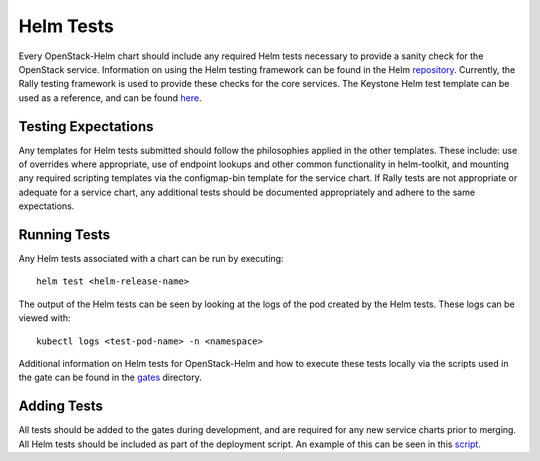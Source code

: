==========
Helm Tests
==========

Every OpenStack-Helm chart should include any required Helm tests necessary to
provide a sanity check for the OpenStack service.  Information on using the Helm
testing framework can be found in the Helm repository_.  Currently, the Rally
testing framework is used to provide these checks for the core services.  The
Keystone Helm test template can be used as a reference, and can be found here_.

.. _repository: https://github.com/kubernetes/helm/blob/master/docs/chart_tests.md

.. _here: https://github.com/openstack/openstack-helm/blob/master/keystone/templates/pod-rally-test.yaml


Testing Expectations
--------------------

Any templates for Helm tests submitted should follow the philosophies applied in
the other templates.  These include: use of overrides where appropriate, use of
endpoint lookups and other common functionality in helm-toolkit, and mounting
any required scripting templates via the configmap-bin template for the service
chart.  If Rally tests are not appropriate or adequate for a service chart, any
additional tests should be documented appropriately and adhere to the same
expectations.

Running Tests
-------------

Any Helm tests associated with a chart can be run by executing:

::

    helm test <helm-release-name>

The output of the Helm tests can be seen by looking at the logs of the pod
created by the Helm tests.  These logs can be viewed with:

::

    kubectl logs <test-pod-name> -n <namespace>

Additional information on Helm tests for OpenStack-Helm and how to execute
these tests locally via the scripts used in the gate can be found in the
gates_ directory.

.. _gates: https://github.com/openstack/openstack-helm/blob/master/tools/gate/


Adding Tests
------------

All tests should be added to the gates during development, and are required for
any new service charts prior to merging.  All Helm tests should be included as
part of the deployment script.  An example of this can be seen in
this script_.

.. _script: https://github.com/openstack/openstack-helm/blob/9d4f9862ca07f08005f9bdb4e6d58ad770fa4178/tools/deployment/multinode/080-keystone.sh#L32
